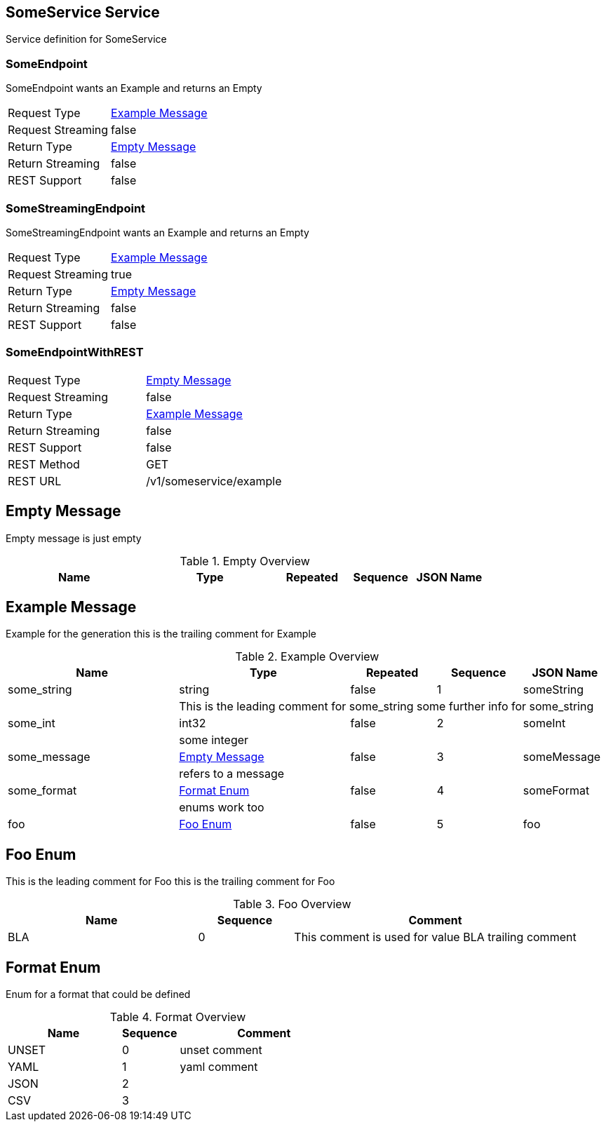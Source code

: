 // File generated by protoc-gen-proto2asciidoc. DO NOT EDIT.
// source: examples.proto

[[SomeService_service]]
## SomeService Service
Service definition for SomeService

### SomeEndpoint
SomeEndpoint wants an Example and returns an Empty

|===
| Request Type      | <<Example_message>>
| Request Streaming | false
| Return Type       | <<Empty_message>>
| Return Streaming  | false
| REST Support      | false
|===



### SomeStreamingEndpoint
SomeStreamingEndpoint wants an Example and returns an Empty

|===
| Request Type      | <<Example_message>>
| Request Streaming | true
| Return Type       | <<Empty_message>>
| Return Streaming  | false
| REST Support      | false
|===



### SomeEndpointWithREST


|===
| Request Type      | <<Empty_message>>
| Request Streaming | false
| Return Type       | <<Example_message>>
| Return Streaming  | false
| REST Support      | false
| REST Method       | GET
| REST URL          | /v1/someservice/example
|===


[[Empty_message]]
## Empty Message
Empty message is just empty

.Empty Overview
[cols="2,2,1,1,1", options="header"]
|===
| Name | Type | Repeated | Sequence | JSON Name
|===

[[Example_message]]
## Example Message
Example for the generation
this is the trailing comment for Example

.Example Overview
[cols="2,2,1,1,1", options="header"]
|===
| Name | Type | Repeated | Sequence | JSON Name
|[[some_string_Example]] some_string
| string
| false
| 1
| someString
| 
4+| This is the leading comment for some_string
some further info for some_string

|[[some_int_Example]] some_int
| int32
| false
| 2
| someInt
| 
4+| some integer

|[[some_message_Example]] some_message
| <<Empty_message>>
| false
| 3
| someMessage
| 
4+| refers to a message

|[[some_format_Example]] some_format
| <<Format_enum>>
| false
| 4
| someFormat
| 
4+| enums work too

|[[foo_Example]] foo
| <<Foo_enum>>
| false
| 5
| foo
|===

[[Foo_enum]]
## Foo Enum
This is the leading comment for Foo
this is the trailing comment for Foo

.Foo Overview
[cols="2,1,3", options="header"]
|===
| Name | Sequence | Comment
|[[BLA_Foo]] BLA
| 0
| This comment is used for value BLA
trailing comment
|===

[[Format_enum]]
## Format Enum
Enum for a format that could be defined

.Format Overview
[cols="2,1,3", options="header"]
|===
| Name | Sequence | Comment
|[[UNSET_Format]] UNSET
| 0
| unset comment
|[[YAML_Format]] YAML
| 1
| yaml comment
|[[JSON_Format]] JSON
| 2
| 
|[[CSV_Format]] CSV
| 3
| 
|===

